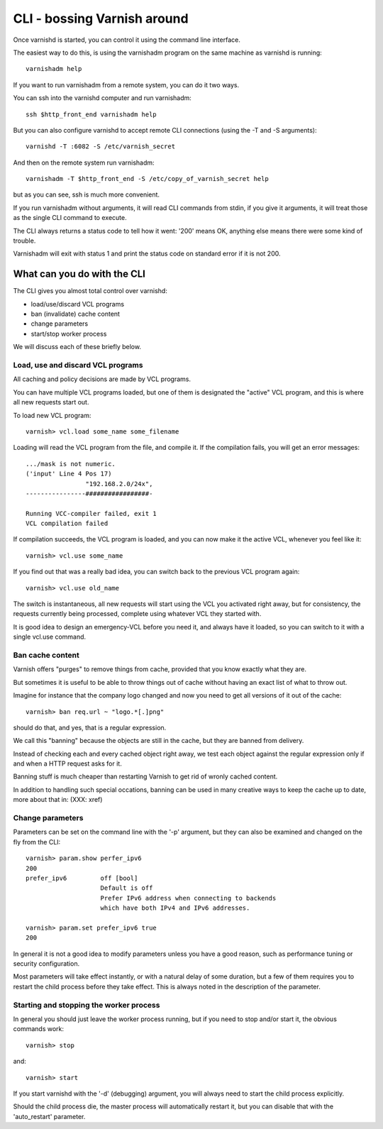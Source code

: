 .. _run_cli:

CLI - bossing Varnish around
============================

Once varnishd is started, you can control it using the command line
interface.

The easiest way to do this, is using the varnishadm program on the
same machine as varnishd is running::

	varnishadm help

If you want to run varnishadm from a remote system, you can do it
two ways.

You can ssh into the varnishd computer and run varnishadm::

	ssh $http_front_end varnishadm help

But you can also configure varnishd to accept remote CLI connections
(using the -T and -S arguments)::

	varnishd -T :6082 -S /etc/varnish_secret

And then on the remote system run varnishadm::

	varnishadm -T $http_front_end -S /etc/copy_of_varnish_secret help

but as you can see, ssh is much more convenient.

If you run varnishadm without arguments, it will read CLI commands from
stdin, if you give it arguments, it will treat those as the single
CLI command to execute.

The CLI always returns a status code to tell how it went:  '200'
means OK, anything else means there were some kind of trouble.

Varnishadm will exit with status 1 and print the status code on
standard error if it is not 200.

What can you do with the CLI
----------------------------

The CLI gives you almost total control over varnishd:

* load/use/discard VCL programs
* ban (invalidate) cache content
* change parameters
* start/stop worker process

We will discuss each of these briefly below.

Load, use and discard VCL programs
^^^^^^^^^^^^^^^^^^^^^^^^^^^^^^^^^^

All caching and policy decisions are made by VCL programs.

You can have multiple VCL programs loaded, but one of them
is designated the "active" VCL program, and this is where
all new requests start out.

To load new VCL program::

	varnish> vcl.load some_name some_filename

Loading will read the VCL program from the file, and compile it.  If
the compilation fails, you will get an error messages::

	.../mask is not numeric.
	('input' Line 4 Pos 17)
			"192.168.2.0/24x",
	----------------#################-

	Running VCC-compiler failed, exit 1
	VCL compilation failed

If compilation succeeds, the VCL program is loaded, and you can
now make it the active VCL, whenever you feel like it::

	varnish> vcl.use some_name

If you find out that was a really bad idea, you can switch back
to the previous VCL program again::

	varnish> vcl.use old_name

The switch is instantaneous, all new requests will start using the
VCL you activated right away, but for consistency, the requests
currently being processed, complete using whatever VCL they started
with.

It is good idea to design an emergency-VCL before you need it,
and always have it loaded, so you can switch to it with a single
vcl.use command.

Ban cache content
^^^^^^^^^^^^^^^^^

Varnish offers "purges" to remove things from cache, provided that
you know exactly what they are.

But sometimes it is useful to be able to throw things out of cache
without having an exact list of what to throw out.

Imagine for instance that the company logo changed and now you need
to get all versions of it out of the cache::

	varnish> ban req.url ~ "logo.*[.]png"

should do that, and yes, that is a regular expression.

We call this "banning" because the objects are still in the cache,
but they are banned from delivery.

Instead of checking each and every cached object right away, we
test each object against the regular expression only if and when
a HTTP request asks for it.

Banning stuff is much cheaper than restarting Varnish to get rid
of wronly cached content.

In addition to handling such special occations, banning can be used
in many creative ways to keep the cache up to date, more about
that in: (XXX: xref)

Change parameters
^^^^^^^^^^^^^^^^^

Parameters can be set on the command line with the '-p' argument,
but they can also be examined and changed on the fly from the CLI::

	varnish> param.show perfer_ipv6
	200
	prefer_ipv6         off [bool]
                            Default is off
                            Prefer IPv6 address when connecting to backends
                            which have both IPv4 and IPv6 addresses.
	
	varnish> param.set prefer_ipv6 true
	200

In general it is not a good idea to modify parameters unless you
have a good reason, such as performance tuning or security configuration.

Most parameters will take effect instantly, or with a natural delay
of some duration, but a few of them requires you to restart the
child process before they take effect.  This is always noted in the
description of the parameter.

Starting and stopping the worker process
^^^^^^^^^^^^^^^^^^^^^^^^^^^^^^^^^^^^^^^^

In general you should just leave the worker process running, but
if you need to stop and/or start it, the obvious commands work::

	varnish> stop

and::

	varnish> start

If you start varnishd with the '-d' (debugging) argument, you will
always need to start the child process explicitly.

Should the child process die, the master process will automatically
restart it, but you can disable that with the 'auto_restart' parameter.
